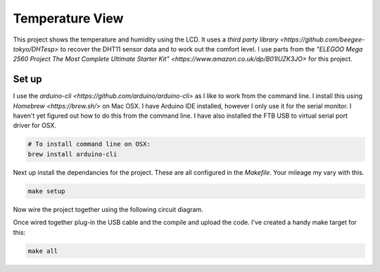 Temperature View
================

.. image:: assets/working.gif

This project shows the temperature and humidity using the LCD. It uses a `third party library <https://github.com/beegee-tokyo/DHTesp>` to recover the DHT11 sensor data and to work out the comfort level. I use parts from the `"ELEGOO Mega 2560 Project The Most Complete Ultimate Starter Kit" <https://www.amazon.co.uk/dp/B01IUZK3JO>` for this project.


Set up
------

I use the `arduino-cli <https://github.com/arduino/arduino-cli>` as I like to
work from the command line. I install this using `Homebrew <https://brew.sh/>`
on Mac OSX. I have Arduino IDE installed, however I only use it for the serial
monitor. I haven't yet figured out how to do this from the command line. I have
also installed the FTB USB to virtual serial port driver for OSX.

.. code-block:: bash

	# To install command line on OSX:
	brew install arduino-cli

Next up install the dependancies for the project. These are all configured in
the `Makefile`. Your mileage my vary with this.

.. code-block:: bash

	make setup

Now wire the project together using the following circuit diagram.

.. image:: assets/circuitdiagram.png

Once wired together plug-in the USB cable and the compile and upload the code.
I've created a handy make target for this:

.. code-block:: bash

	make all
